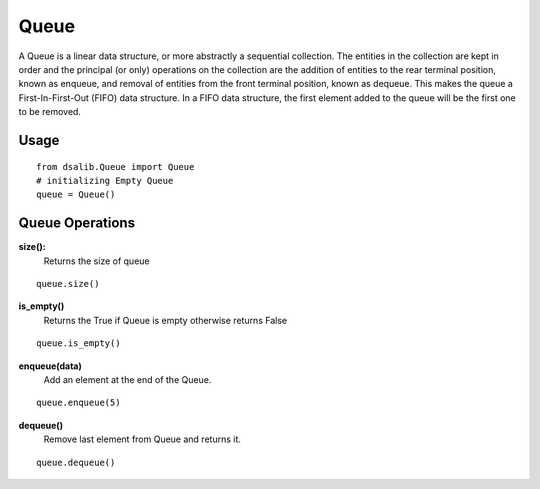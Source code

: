 =====
Queue
=====

A Queue is a linear data structure, or more abstractly a sequential collection. The entities in the collection are kept in order and the principal (or only) operations on the collection are the addition of entities to the rear terminal position, known as enqueue, and removal of entities from the front terminal position, known as dequeue. This makes the queue a First-In-First-Out (FIFO) data structure. In a FIFO data structure, the first element added to the queue will be the first one to be removed.

Usage
-----

::

    from dsalib.Queue import Queue
    # initializing Empty Queue
    queue = Queue()

Queue Operations
----------------

**size():**
    Returns the size of queue

::

    queue.size()

**is_empty()**
    Returns the True if Queue is empty otherwise returns False

::

    queue.is_empty()

**enqueue(data)**
    Add an element at the end of the Queue.

::

    queue.enqueue(5)

**dequeue()**
    Remove last element from Queue and returns it.

::

    queue.dequeue()
